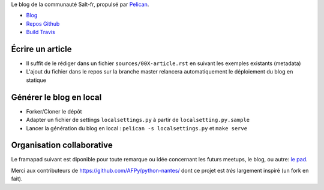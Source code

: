 Le blog de la communauté Salt-fr, propulsé par `Pelican <http://docs.getpelican.com/>`_.

* `Blog <http://salt-fr.afpy.org>`_
* `Repos Github <https://github.com/AFPy/salt-fr>`_
* `Build Travis <https://travis-ci.org/AFPy/salt-fr>`_

Écrire un article
##################

* Il suffit de le rédiger dans un fichier ``sources/00X-article.rst``
  en suivant les exemples existants (metadata)

* L'ajout du fichier dans le repos sur la branche master relancera
  automatiquement le déploiement du blog en statique

Générer le blog en local
#########################

* Forker/Cloner le dépôt

* Adapter un fichier de settings ``localsettings.py`` à partir de
  ``localsetting.py.sample``

* Lancer la génération du blog en local : ``pelican -s
  localsettings.py`` et ``make serve``

Organisation collaborative
##########################

Le framapad suivant est diponible pour toute remarque ou idée
concernant les futurs meetups, le blog, ou autre: `le pad
<http://lite4.framapad.org/p/organisation-salt-meetups>`_.

Merci aux contributeurs de https://github.com/AFPy/python-nantes/ dont
ce projet est *très* largement inspiré (un fork en fait).



